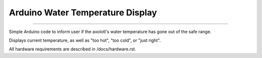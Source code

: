 =================================
Arduino Water Temperature Display
=================================
=================================



Simple Arduino code to inform user if the axolotl's water temperature has gone out of the safe range.

Displays current temperature, as well as "too hot", "too cold", or "just right".

All hardware requirements are described in /docs/hardware.rst.
